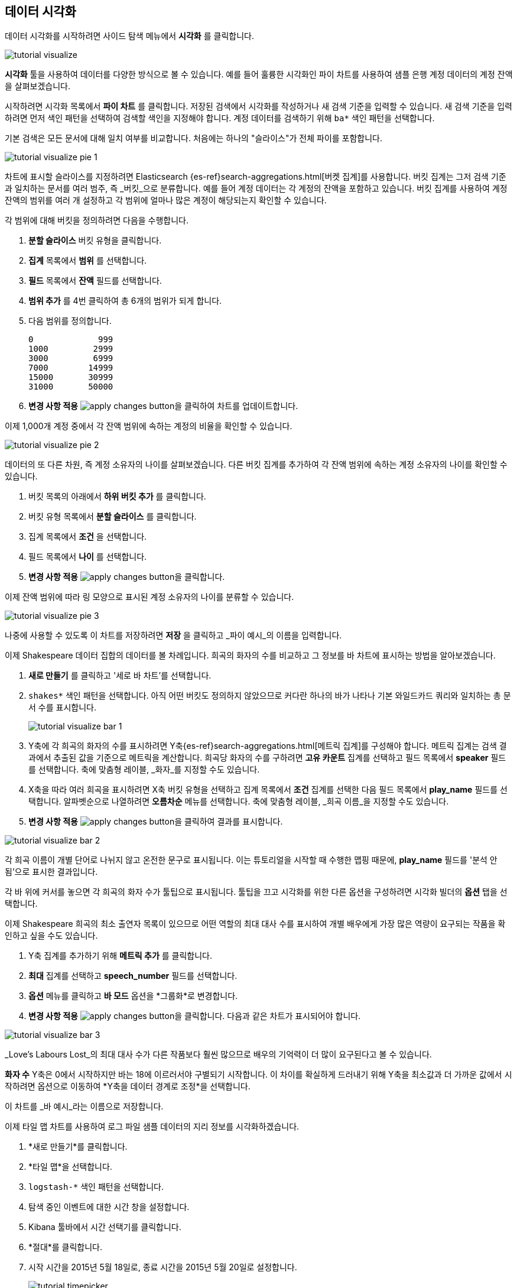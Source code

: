 [[tutorial-visualizing]]
== 데이터 시각화

데이터 시각화를 시작하려면 사이드 탐색 메뉴에서 *시각화* 를 클릭합니다.

image::images/tutorial-visualize.png[]

*시각화* 툴을 사용하여 데이터를 다양한 방식으로 볼 수 있습니다. 예를 들어 훌륭한 시각화인 파이 차트를 사용하여 샘플 은행 계정 데이터의 계정 잔액을 살펴보겠습니다.

시작하려면 시각화 목록에서 *파이 차트* 를 클릭합니다. 저장된 검색에서 시각화를 작성하거나 새 검색 기준을 입력할 수 있습니다. 새 검색 기준을 입력하려면 먼저 색인 패턴을 선택하여 검색할 색인을 지정해야 합니다. 계정 데이터를 검색하기 위해 `ba*` 색인 패턴을 선택합니다.

기본 검색은 모든 문서에 대해 일치 여부를 비교합니다. 처음에는 하나의 "슬라이스"가 전체 파이를 포함합니다.

image::images/tutorial-visualize-pie-1.png[]

차트에 표시할 슬라이스를 지정하려면 Elasticsearch {es-ref}search-aggregations.html[버켓 집계]를 사용합니다. 버킷 집계는 그저 검색 기준과 일치하는 문서를 여러 범주, 즉 _버킷_으로 분류합니다. 예를 들어 계정 데이터는 각 계정의 잔액을 포함하고 있습니다. 버킷 집계를 사용하여 계정 잔액의 범위를 여러 개 설정하고 각 범위에 얼마나 많은 계정이 해당되는지 확인할 수 있습니다.

각 범위에 대해 버킷을 정의하려면 다음을 수행합니다.

. *분할 슬라이스* 버킷 유형을 클릭합니다.
. *집계* 목록에서 *범위* 를 선택합니다.
. *필드* 목록에서 *잔액* 필드를 선택합니다.
. *범위 추가* 를 4번 클릭하여 총 6개의 범위가 되게 합니다. 
. 다음 범위를 정의합니다.
+
[source,text]
0             999
1000         2999
3000         6999
7000        14999
15000       30999
31000       50000

. *변경 사항 적용* image:images/apply-changes-button.png[]을 클릭하여 차트를 업데이트합니다.

이제 1,000개 계정 중에서 각 잔액 범위에 속하는 계정의 비율을 확인할 수 있습니다.

image::images/tutorial-visualize-pie-2.png[]

데이터의 또 다른 차원, 즉 계정 소유자의 나이를 살펴보겠습니다. 다른 버킷 집계를 추가하여 각 잔액 범위에 속하는 계정 소유자의 나이를 확인할 수 있습니다.

. 버킷 목록의 아래에서 *하위 버킷 추가* 를 클릭합니다.
. 버킷 유형 목록에서 *분할 슬라이스* 를 클릭합니다. 
. 집계 목록에서 *조건* 을 선택합니다.
. 필드 목록에서 *나이* 를 선택합니다.
. *변경 사항 적용* image:images/apply-changes-button.png[]을 클릭합니다. 

이제 잔액 범위에 따라 링 모양으로 표시된 계정 소유자의 나이를 분류할 수 있습니다.

image::images/tutorial-visualize-pie-3.png[]

나중에 사용할 수 있도록 이 차트를 저장하려면 *저장* 을 클릭하고 _파이 예시_의 이름을 입력합니다.

이제 Shakespeare 데이터 집합의 데이터를 볼 차례입니다. 희곡의 화자의 수를 비교하고 그 정보를 바 차트에 표시하는 방법을 알아보겠습니다.

. *새로 만들기* 를 클릭하고 '세로 바 차트'를 선택합니다. 
. `shakes*` 색인 패턴을 선택합니다. 아직 어떤 버킷도 정의하지 않았으므로 커다란 하나의 바가 나타나 기본 와일드카드 쿼리와 일치하는 총 문서 수를 표시합니다.
+
image::images/tutorial-visualize-bar-1.png[]

. Y축에 각 희곡의 화자의 수를 표시하려면 Y축{es-ref}search-aggregations.html[메트릭 집계]를 구성해야 합니다. 메트릭 집계는 검색 결과에서 추출된 값을 기준으로 메트릭을 계산합니다.
희곡당 화자의 수를 구하려면 *고유 카운트* 집계를 선택하고 필드 목록에서 *speaker* 필드를 선택합니다. 축에 맞춤형 레이블, _화자_를 지정할 수도 있습니다.

. X축을 따라 여러 희곡을 표시하려면 X축 버킷 유형을 선택하고 집계 목록에서 *조건* 집계를 선택한 다음 필드 목록에서 *play_name* 필드를 선택합니다. 알파벳순으로 나열하려면 *오름차순* 메뉴를 선택합니다. 축에 맞춤형 레이블, _희곡 이름_을 지정할 수도 있습니다.

. *변경 사항 적용* image:images/apply-changes-button.png[]을 클릭하여 결과를 표시합니다.

image::images/tutorial-visualize-bar-2.png[]

각 희곡 이름이 개별 단어로 나뉘지 않고 온전한 문구로 표시됩니다. 이는 튜토리얼을 시작할 때 수행한 맵핑 때문에, *play_name* 필드를 '분석 안 됨'으로 표시한 결과입니다.

각 바 위에 커서를 놓으면 각 희곡의 화자 수가 툴팁으로 표시됩니다. 툴팁을 끄고 시각화를 위한 다른 옵션을 구성하려면 시각화 빌더의 *옵션* 탭을 선택합니다.

이제 Shakespeare 희곡의 최소 출연자 목록이 있으므로 어떤 역할의 최대 대사 수를 표시하여 개별 배우에게 가장 많은 역량이 요구되는 작품을 확인하고 싶을 수도 있습니다. 

. Y축 집계를 추가하기 위해 *메트릭 추가* 를 클릭합니다.
. *최대* 집계를 선택하고 *speech_number* 필드를 선택합니다.
. *옵션* 메뉴를 클릭하고 *바 모드* 옵션을 *그룹화*로 변경합니다.
. *변경 사항 적용* image:images/apply-changes-button.png[]을 클릭합니다. 다음과 같은 차트가 표시되어야 합니다.

image::images/tutorial-visualize-bar-3.png[]

_Love's Labours Lost_의 최대 대사 수가 다른 작품보다 훨씬 많으므로 배우의 기억력이 더 많이 요구된다고 볼 수 있습니다.

*화자 수* Y축은 0에서 시작하지만 바는 18에 이르러서야 구별되기 시작합니다. 이 차이를 확실하게 드러내기 위해 Y축을 최소값과 더 가까운 값에서 시작하려면 옵션으로 이동하여 *Y축을 데이터 경계로 조정*을 선택합니다.

이 차트를 _바 예시_라는 이름으로 저장합니다.

이제 타일 맵 차트를 사용하여 로그 파일 샘플 데이터의 지리 정보를 시각화하겠습니다. 

. *새로 만들기*를 클릭합니다.
. *타일 맵*을 선택합니다. 
. `logstash-*` 색인 패턴을 선택합니다. 
. 탐색 중인 이벤트에 대한 시간 창을 설정합니다.
. Kibana 툴바에서 시간 선택기를 클릭합니다.
. *절대*를 클릭합니다.
. 시작 시간을 2015년 5월 18일로, 종료 시간을 2015년 5월 20일로 설정합니다.
+
image::images/tutorial-timepicker.png[]

. 시간 범위를 설정한 다음 *이동* 단추를 클릭하고 오른쪽 아래의 작은 위쪽 화살표를 클릭하여 시간 선택기를 닫습니다. 

아직 버킷을 정의하지 않았으므로 전 세계 맵이 표시됩니다.

image::images/tutorial-visualize-map-1.png[]

로그 파일의 지리 좌표를 맵핑하려면 *지리 좌표* 를 버킷으로 선택하고 *변경 사항 적용* image:images/apply-changes-button.png[]을 클릭합니다.
다음과 같은 차트가 표시되어야 합니다.

image::images/tutorial-visualize-map-2.png[]

클릭하고 끌어 맵을 탐색하거나 image:images/viz-zoom.png[] 단추로 확대하거나 *데이터 경계 맞추기*  image:images/viz-fit-bounds.png[] 단추를 눌러 모든 포인트를 포함하는 가장 낮은 레벨로 확대/축소할 수 있습니다. 또한 *위도/경도 필터* image:images/viz-lat-long-filter.png[] 단추를 클릭하고 맵에 경계 상자를 그리는 방법으로 직사각형 영역을 포함하거나 제외할 수도 있습니다. 적용된 필터는 쿼리 표시줄의 아래에 나타납니다. 필터 위에 커서를 놓으면 필터 전환, 고정, 도치, 삭제 컨트롤이 표시됩니다. 

image::images/tutorial-visualize-map-3.png[]

이 맵을 _맵 예시_라는 이름으로 저장합니다.

마지막으로 추가 정보를 표시하기 위해 마크다운 위젯을 생성합니다.

. *새로 만들기*를 클릭합니다.
. *마크다운 위젯*을 선택합니다.
. 필드에 다음 텍스트를 입력합니다.
+
[source,markdown]
# This is a tutorial dashboard!
The Markdown widget uses **markdown** syntax.
> Blockquotes in Markdown use the > character.

. 미리보기 창에서 마크다운을 렌더링하기 위해 *변경 사항 적용* image:images/apply-changes-button.png[]을 클릭합니다.
+
image::images/tutorial-visualize-md-1.png[]





image::images/tutorial-visualize-md-2.png[]

이 시각화를 _마크다운 예시_라는 이름으로 저장합니다.
